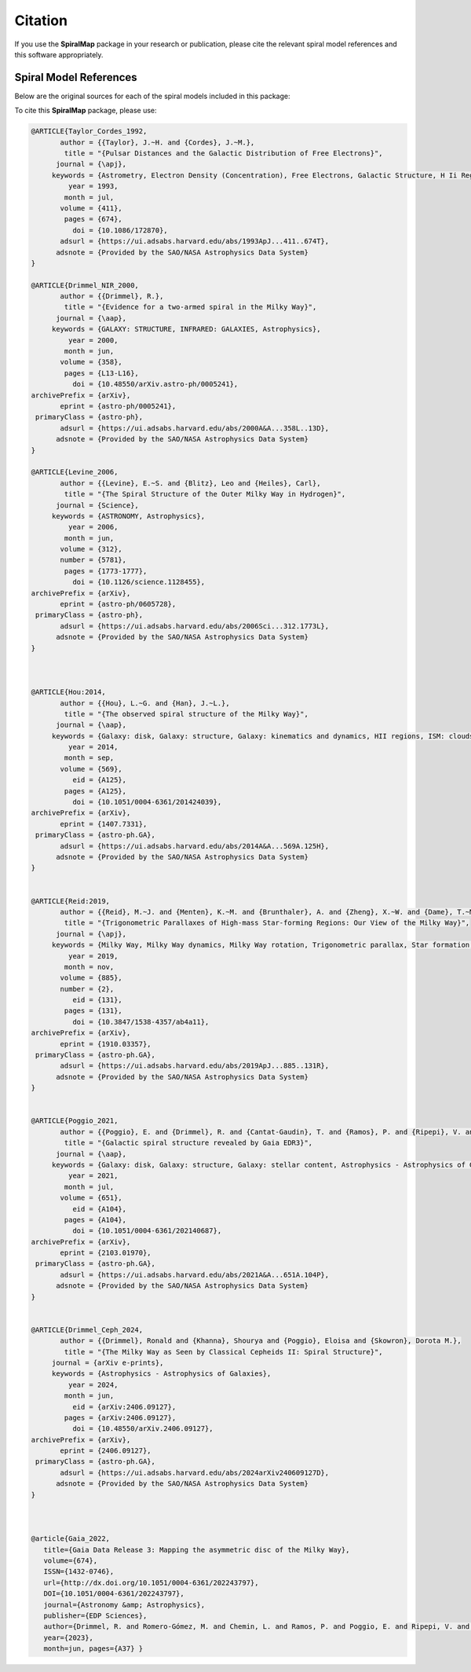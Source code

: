 Citation
========

If you use the **SpiralMap** package in your research or publication, please cite the relevant spiral model references and this software appropriately.

Spiral Model References
-----------------------

Below are the original sources for each of the spiral models included in this package:

.. bibliography:: ref.bib
   :style: unsrt
   :filter: docname in docnames

To cite this **SpiralMap** package, please use:

.. code-block:: bibtex


 	@ARTICLE{Taylor_Cordes_1992,
	       author = {{Taylor}, J.~H. and {Cordes}, J.~M.},
	        title = "{Pulsar Distances and the Galactic Distribution of Free Electrons}",
	      journal = {\apj},
	     keywords = {Astrometry, Electron Density (Concentration), Free Electrons, Galactic Structure, H Ii Regions, Pulsars, Astronomical Models, Extragalactic Radio Sources, Interstellar Matter, Milky Way Galaxy, Astrophysics, GALAXY: STRUCTURE, ISM: GENERAL, STARS: PULSARS: GENERAL, STARS: DISTANCES},
	         year = 1993,
	        month = jul,
	       volume = {411},
	        pages = {674},
	          doi = {10.1086/172870},
	       adsurl = {https://ui.adsabs.harvard.edu/abs/1993ApJ...411..674T},
	      adsnote = {Provided by the SAO/NASA Astrophysics Data System}
	}
	
	@ARTICLE{Drimmel_NIR_2000,
	       author = {{Drimmel}, R.},
	        title = "{Evidence for a two-armed spiral in the Milky Way}",
	      journal = {\aap},
	     keywords = {GALAXY: STRUCTURE, INFRARED: GALAXIES, Astrophysics},
	         year = 2000,
	        month = jun,
	       volume = {358},
	        pages = {L13-L16},
	          doi = {10.48550/arXiv.astro-ph/0005241},
	archivePrefix = {arXiv},
	       eprint = {astro-ph/0005241},
	 primaryClass = {astro-ph},
	       adsurl = {https://ui.adsabs.harvard.edu/abs/2000A&A...358L..13D},
	      adsnote = {Provided by the SAO/NASA Astrophysics Data System}
	}
	
	@ARTICLE{Levine_2006,
	       author = {{Levine}, E.~S. and {Blitz}, Leo and {Heiles}, Carl},
	        title = "{The Spiral Structure of the Outer Milky Way in Hydrogen}",
	      journal = {Science},
	     keywords = {ASTRONOMY, Astrophysics},
	         year = 2006,
	        month = jun,
	       volume = {312},
	       number = {5781},
	        pages = {1773-1777},
	          doi = {10.1126/science.1128455},
	archivePrefix = {arXiv},
	       eprint = {astro-ph/0605728},
	 primaryClass = {astro-ph},
	       adsurl = {https://ui.adsabs.harvard.edu/abs/2006Sci...312.1773L},
	      adsnote = {Provided by the SAO/NASA Astrophysics Data System}
	} 
	 


	@ARTICLE{Hou:2014,
	       author = {{Hou}, L.~G. and {Han}, J.~L.},
	        title = "{The observed spiral structure of the Milky Way}",
	      journal = {\aap},
	     keywords = {Galaxy: disk, Galaxy: structure, Galaxy: kinematics and dynamics, HII regions, ISM: clouds, Astrophysics - Astrophysics of Galaxies},
	         year = 2014,
	        month = sep,
	       volume = {569},
	          eid = {A125},
	        pages = {A125},
	          doi = {10.1051/0004-6361/201424039},
	archivePrefix = {arXiv},
	       eprint = {1407.7331},
	 primaryClass = {astro-ph.GA},
	       adsurl = {https://ui.adsabs.harvard.edu/abs/2014A&A...569A.125H},
	      adsnote = {Provided by the SAO/NASA Astrophysics Data System}
	}


	@ARTICLE{Reid:2019,
	       author = {{Reid}, M.~J. and {Menten}, K.~M. and {Brunthaler}, A. and {Zheng}, X.~W. and {Dame}, T.~M. and {Xu}, Y. and {Li}, J. and {Sakai}, N. and {Wu}, Y. and {Immer}, K. and {Zhang}, B. and {Sanna}, A. and {Moscadelli}, L. and {Rygl}, K.~L.~J. and {Bartkiewicz}, A. and {Hu}, B. and {Quiroga-Nu{\~n}ez}, L.~H. and {van Langevelde}, H.~J.},
	        title = "{Trigonometric Parallaxes of High-mass Star-forming Regions: Our View of the Milky Way}",
	      journal = {\apj},
	     keywords = {Milky Way, Milky Way dynamics, Milky Way rotation, Trigonometric parallax, Star formation, Gravitational wave sources, 1054, 1051, 1059, 1713, 1569, 677, Astrophysics - Astrophysics of Galaxies},
	         year = 2019,
	        month = nov,
	       volume = {885},
	       number = {2},
	          eid = {131},
	        pages = {131},
	          doi = {10.3847/1538-4357/ab4a11},
	archivePrefix = {arXiv},
	       eprint = {1910.03357},
	 primaryClass = {astro-ph.GA},
	       adsurl = {https://ui.adsabs.harvard.edu/abs/2019ApJ...885..131R},
	      adsnote = {Provided by the SAO/NASA Astrophysics Data System}
	}


	@ARTICLE{Poggio_2021,
	       author = {{Poggio}, E. and {Drimmel}, R. and {Cantat-Gaudin}, T. and {Ramos}, P. and {Ripepi}, V. and {Zari}, E. and {Andrae}, R. and {Blomme}, R. and {Chemin}, L. and {Clementini}, G. and {Figueras}, F. and {Fouesneau}, M. and {Fr{\'e}mat}, Y. and {Lobel}, A. and {Marshall}, D.~J. and {Muraveva}, T. and {Romero-G{\'o}mez}, M.},
	        title = "{Galactic spiral structure revealed by Gaia EDR3}",
	      journal = {\aap},
	     keywords = {Galaxy: disk, Galaxy: structure, Galaxy: stellar content, Astrophysics - Astrophysics of Galaxies},
	         year = 2021,
	        month = jul,
	       volume = {651},
	          eid = {A104},
	        pages = {A104},
	          doi = {10.1051/0004-6361/202140687},
	archivePrefix = {arXiv},
	       eprint = {2103.01970},
	 primaryClass = {astro-ph.GA},
	       adsurl = {https://ui.adsabs.harvard.edu/abs/2021A&A...651A.104P},
	      adsnote = {Provided by the SAO/NASA Astrophysics Data System}
	}

 
	@ARTICLE{Drimmel_Ceph_2024,
	       author = {{Drimmel}, Ronald and {Khanna}, Shourya and {Poggio}, Eloisa and {Skowron}, Dorota M.},
	        title = "{The Milky Way as Seen by Classical Cepheids II: Spiral Structure}",
	     journal = {arXiv e-prints},
	     keywords = {Astrophysics - Astrophysics of Galaxies},
	         year = 2024,
	        month = jun,
	          eid = {arXiv:2406.09127},
	        pages = {arXiv:2406.09127},
	          doi = {10.48550/arXiv.2406.09127},
	archivePrefix = {arXiv},
	       eprint = {2406.09127},
	 primaryClass = {astro-ph.GA},
	       adsurl = {https://ui.adsabs.harvard.edu/abs/2024arXiv240609127D},
	      adsnote = {Provided by the SAO/NASA Astrophysics Data System}
	}	



	@article{Gaia_2022,
	   title={Gaia Data Release 3: Mapping the asymmetric disc of the Milky Way},
	   volume={674},
	   ISSN={1432-0746},
	   url={http://dx.doi.org/10.1051/0004-6361/202243797},
	   DOI={10.1051/0004-6361/202243797},
	   journal={Astronomy &amp; Astrophysics},
	   publisher={EDP Sciences},
	   author={Drimmel, R. and Romero-Gómez, M. and Chemin, L. and Ramos, P. and Poggio, E. and Ripepi, V. and Andrae, R. and Blomme, R. and Cantat-Gaudin, T. and Castro-Ginard, A. and Clementini, G. and Figueras, F. and Fouesneau, M. and Frémat, Y. and Jardine, K. and Khanna, S. and Lobel, A. and Marshall, D. J. and Muraveva, T. and Brown, A. G. A. and Vallenari, A. and Prusti, T. and de Bruijne, J. H. J. and Arenou, F. and Babusiaux, C. and Biermann, M. and Creevey, O. L. and Ducourant, C. and Evans, D. W. and Eyer, L. and Guerra, R. and Hutton, A. and Jordi, C. and Klioner, S. A. and Lammers, U. L. and Lindegren, L. and Luri, X. and Mignard, F. and Panem, C. and Pourbaix, D. and Randich, S. and Sartoretti, P. and Soubiran, C. and Tanga, P. and Walton, N. A. and Bailer-Jones, C. A. L. and Bastian, U. and Jansen, F. and Katz, D. and Lattanzi, M. G. and van Leeuwen, F. and Bakker, J. and Cacciari, C. and Castañeda, J. and De Angeli, F. and Fabricius, C. and Galluccio, L. and Guerrier, A. and Heiter, U. and Masana, E. and Messineo, R. and Mowlavi, N. and Nicolas, C. and Nienartowicz, K. and Pailler, F. and Panuzzo, P. and Riclet, F. and Roux, W. and Seabroke, G. M. and Sordo, R. and Thévenin, F. and Gracia-Abril, G. and Portell, J. and Teyssier, D. and Altmann, M. and Audard, M. and Bellas-Velidis, I. and Benson, K. and Berthier, J. and Burgess, P. W. and Busonero, D. and Busso, G. and Cánovas, H. and Carry, B. and Cellino, A. and Cheek, N. and Damerdji, Y. and Davidson, M. and de Teodoro, P. and Nuñez Campos, M. and Delchambre, L. and Dell’Oro, A. and Esquej, P. and Fernández-Hernández, J. and Fraile, E. and Garabato, D. and García-Lario, P. and Gosset, E. and Haigron, R. and Halbwachs, J.-L. and Hambly, N. C. and Harrison, D. L. and Hernández, J. and Hestroffer, D. and Hodgkin, S. T. and Holl, B. and Janßen, K. and Jevardat de Fombelle, G. and Jordan, S. and Krone-Martins, A. and Lanzafame, A. C. and Löffler, W. and Marchal, O. and Marrese, P. M. and Moitinho, A. and Muinonen, K. and Osborne, P. and Pancino, E. and Pauwels, T. and Recio-Blanco, A. and Reylé, C. and Riello, M. and Rimoldini, L. and Roegiers, T. and Rybizki, J. and Sarro, L. M. and Siopis, C. and Smith, M. and Sozzetti, A. and Utrilla, E. and van Leeuwen, M. and Abbas, U. and Ábrahám, P. and Abreu Aramburu, A. and Aerts, C. and Aguado, J. J. and Ajaj, M. and Aldea-Montero, F. and Altavilla, G. and Álvarez, M. A. and Alves, J. and Anders, F. and Anderson, R. I. and Anglada Varela, E. and Antoja, T. and Baines, D. and Baker, S. G. and Balaguer-Núñez, L. and Balbinot, E. and Balog, Z. and Barache, C. and Barbato, D. and Barros, M. and Barstow, M. A. and Bartolomé, S. and Bassilana, J.-L. and Bauchet, N. and Becciani, U. and Bellazzini, M. and Berihuete, A. and Bernet, M. and Bertone, S. and Bianchi, L. and Binnenfeld, A. and Blanco-Cuaresma, S. and Boch, T. and Bombrun, A. and Bossini, D. and Bouquillon, S. and Bragaglia, A. and Bramante, L. and Breedt, E. and Bressan, A. and Brouillet, N. and Brugaletta, E. and Bucciarelli, B. and Burlacu, A. and Butkevich, A. G. and Buzzi, R. and Caffau, E. and Cancelliere, R. and Carballo, R. and Carlucci, T. and Carnerero, M. I. and Carrasco, J. M. and Casamiquela, L. and Castellani, M. and Chaoul, L. and Charlot, P. and Chiaramida, V. and Chiavassa, A. and Chornay, N. and Comoretto, G. and Contursi, G. and Cooper, W. J. and Cornez, T. and Cowell, S. and Crifo, F. and Cropper, M. and Crosta, M. and Crowley, C. and Dafonte, C. and Dapergolas, A. and David, P. and de Laverny, P. and De Luise, F. and De March, R. and De Ridder, J. and de Souza, R. and de Torres, A. and del Peloso, E. F. and del Pozo, E. and Delbo, M. and Delgado, A. and Delisle, J.-B. and Demouchy, C. and Dharmawardena, T. E. and Di Matteo, P. and Diakite, S. and Diener, C. and Distefano, E. and Dolding, C. and Enke, H. and Fabre, C. and Fabrizio, M. and Faigler, S. and Fedorets, G. and Fernique, P. and Fournier, Y. and Fouron, C. and Fragkoudi, F. and Gai, M. and Garcia-Gutierrez, A. and Garcia-Reinaldos, M. and García-Torres, M. and Garofalo, A. and Gavel, A. and Gavras, P. and Gerlach, E. and Geyer, R. and Giacobbe, P. and Gilmore, G. and Girona, S. and Giuffrida, G. and Gomel, R. and Gomez, A. and González-Núñez, J. and González-Santamaría, I. and González-Vidal, J. J. and Granvik, M. and Guillout, P. and Guiraud, J. and Gutiérrez-Sánchez, R. and Guy, L. P. and Hatzidimitriou, D. and Hauser, M. and Haywood, M. and Helmer, A. and Helmi, A. and Sarmiento, M. H. and Hidalgo, S. L. and Hładczuk, N. and Hobbs, D. and Holland, G. and Huckle, H. E. and Jasniewicz, G. and Jean-Antoine Piccolo, A. and Jiménez-Arranz, Ó. and Juaristi Campillo, J. and Julbe, F. and Karbevska, L. and Kervella, P. and Kordopatis, G. and Korn, A. J. and Kóspál, Á and Kostrzewa-Rutkowska, Z. and Kruszyńska, K. and Kun, M. and Laizeau, P. and Lambert, S. and Lanza, A. F. and Lasne, Y. and Le Campion, J.-F. and Lebreton, Y. and Lebzelter, T. and Leccia, S. and Leclerc, N. and Lecoeur-Taibi, I. and Liao, S. and Licata, E. L. and Lindstrøm, H. E. P. and Lister, T. A. and Livanou, E. and Lorca, A. and Loup, C. and Madrero Pardo, P. and Magdaleno Romeo, A. and Managau, S. and Mann, R. G. and Manteiga, M. and Marchant, J. M. and Marconi, M. and Marcos, J. and Marcos Santos, M. M. S. and Marín Pina, D. and Marinoni, S. and Marocco, F. and Martin Polo, L. and Martín-Fleitas, J. M. and Marton, G. and Mary, N. and Masip, A. and Massari, D. and Mastrobuono-Battisti, A. and Mazeh, T. and McMillan, P. J. and Messina, S. and Michalik, D. and Millar, N. R. and Mints, A. and Molina, D. and Molinaro, R. and Molnár, L. and Monari, G. and Monguió, M. and Montegriffo, P. and Montero, A. and Mor, R. and Mora, A. and Morbidelli, R. and Morel, T. and Morris, D. and Murphy, C. P. and Musella, I. and Nagy, Z. and Noval, L. and Ocaña, F. and Ogden, A. and Ordenovic, C. and Osinde, J. O. and Pagani, C. and Pagano, I. and Palaversa, L. and Palicio, P. A. and Pallas-Quintela, L. and Panahi, A. and Payne-Wardenaar, S. and Peñalosa Esteller, X. and Penttilä, A. and Pichon, B. and Piersimoni, A. M. and Pineau, F.-X. and Plachy, E. and Plum, G. and Prša, A. and Pulone, L. and Racero, E. and Ragaini, S. and Rainer, M. and Raiteri, C. M. and Ramos-Lerate, M. and Re Fiorentin, P. and Regibo, S. and Richards, P. J. and Rios Diaz, C. and Riva, A. and Rix, H.-W. and Rixon, G. and Robichon, N. and Robin, A. C. and Robin, C. and Roelens, M. and Rogues, H. R. O. and Rohrbasser, L. and Rowell, N. and Royer, F. and Ruz Mieres, D. and Rybicki, K. A. and Sadowski, G. and Sáez Núñez, A. and Sagristà Sellés, A. and Sahlmann, J. and Salguero, E. and Samaras, N. and Sanchez Gimenez, V. and Sanna, N. and Santoveña, R. and Sarasso, M. and Schultheis, M. S. and Sciacca, E. and Segol, M. and Segovia, J. C. and Ségransan, D. and Semeux, D. and Shahaf, S. and Siddiqui, H. I. and Siebert, A. and Siltala, L. and Silvelo, A. and Slezak, E. and Slezak, I. and Smart, R. L. and Snaith, O. N. and Solano, E. and Solitro, F. and Souami, D. and Souchay, J. and Spagna, A. and Spina, L. and Spoto, F. and Steele, I. A. and Steidelmüller, H. and Stephenson, C. A. and Süveges, M. and Surdej, J. and Szabados, L. and Szegedi-Elek, E. and Taris, F. and Taylor, M. B. and Teixeira, R. and Tolomei, L. and Tonello, N. and Torra, F. and Torra, J. and Torralba Elipe, G. and Trabucchi, M. and Tsounis, A. T. and Turon, C. and Ulla, A. and Unger, N. and Vaillant, M. V. and van Dillen, E. and van Reeven, W. and Vanel, O. and Vecchiato, A. and Viala, Y. and Vicente, D. and Voutsinas, S. and Weiler, M. and Wevers, T. and Wyrzykowski, Ł. and Yoldas, A. and Yvard, P. and Zhao, H. and Zorec, J. and Zucker, S. and Zwitter, T.},
	   year={2023},
	   month=jun, pages={A37} }
	
